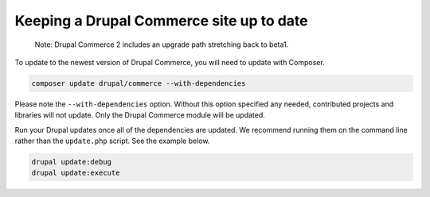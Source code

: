 Keeping a Drupal Commerce site up to date
=========================================

    Note: Drupal Commerce 2 includes an upgrade path stretching back to beta1.

To update to the newest version of Drupal Commerce, you will need to
update with Composer.

.. code-block:: terminal

    composer update drupal/commerce --with-dependencies

Please note the ``--with-dependencies`` option. Without this option
specified any needed, contributed projects and libraries will not
update. Only the Drupal Commerce module will be updated.

Run your Drupal updates once all of the dependencies are updated. We
recommend running them on the command line rather than the
``update.php`` script. See the example below.

.. code-block:: terminal

    drupal update:debug
    drupal update:execute
